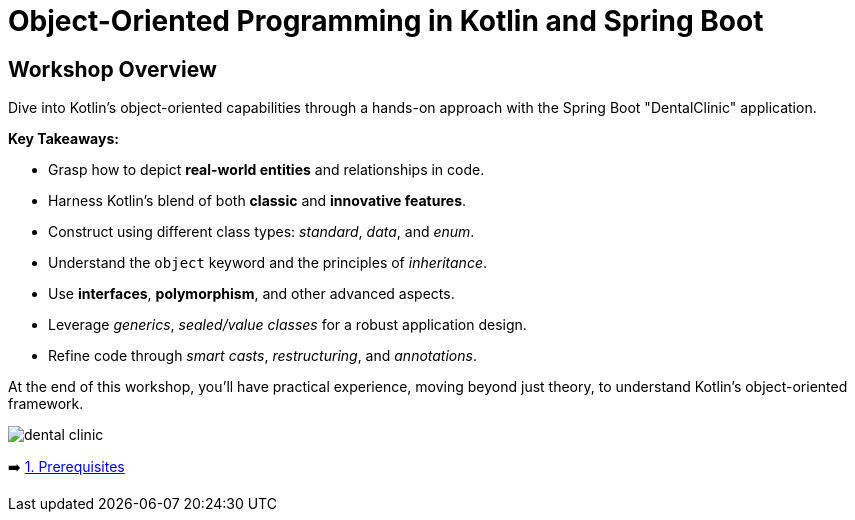 = Object-Oriented Programming in Kotlin and Spring Boot

== Workshop Overview

Dive into Kotlin's object-oriented capabilities through a hands-on approach with the Spring Boot "DentalClinic" application.

*Key Takeaways:*

- Grasp how to depict *real-world entities* and relationships in code.
- Harness Kotlin’s blend of both *classic* and *innovative features*.
- Construct using different class types: _standard_, _data_, and _enum_.
- Understand the `object` keyword and the principles of _inheritance_.
- Use *interfaces*, *polymorphism*, and other advanced aspects.
- Leverage _generics_, _sealed/value classes_ for a robust application design.
- Refine code through _smart casts_, _restructuring_, and _annotations_.

At the end of this workshop, you'll have practical experience, moving beyond just theory, to  understand Kotlin's  object-oriented framework.


image::instructions/images/dentist.jpeg[dental clinic]

➡️ link:./instructions/1-prerequisites.adoc[1. Prerequisites]
